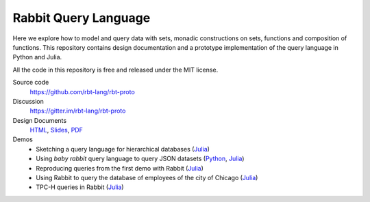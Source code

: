 Rabbit Query Language
=====================

Here we explore how to model and query data with sets, monadic constructions on
sets, functions and composition of functions.  This repository contains design
documentation and a prototype implementation of the query language in Python
and Julia.

All the code in this repository is free and released under the MIT license.

Source code
    https://github.com/rbt-lang/rbt-proto

Discussion
    https://gitter.im/rbt-lang/rbt-proto

Design Documents
    `HTML <http://rbt-proto.readthedocs.org/>`__,
    `Slides <http://rbt-proto.readthedocs.org/_slides/>`__,
    `PDF <https://media.readthedocs.org/pdf/rbt-proto/latest/rbt-proto.pdf>`__

Demos
    * Sketching a query language for hierarchical databases
      (`Julia <https://nbviewer.jupyter.org/github/rbt-lang/rbt-proto/blob/master/jl/demo/querying-hierarchical-data.ipynb>`__)
    * Using *baby rabbit* query language to query JSON datasets
      (`Python <https://nbviewer.jupyter.org/github/rbt-lang/rbt-proto/blob/master/py/demo/bql-demo.ipynb>`__,
      `Julia <https://nbviewer.jupyter.org/github/rbt-lang/rbt-proto/blob/master/jl/demo/bql-demo.ipynb>`__)
    * Reproducing queries from the first demo with Rabbit
      (`Julia <https://nbviewer.jupyter.org/github/rbt-lang/rbt-proto/blob/master/jl/demo/hierarchical-data-with-rabbit.ipynb>`__)
    * Using Rabbit to query the database of employees of the city of Chicago
      (`Julia <https://nbviewer.jupyter.org/github/rbt-lang/rbt-proto/blob/master/jl/demo/citydb-with-rabbit.ipynb>`__)
    * TPC-H queries in Rabbit
      (`Julia <https://nbviewer.jupyter.org/github/rbt-lang/rbt-proto/blob/master/jl/demo/tpch-queries.ipynb>`__)

